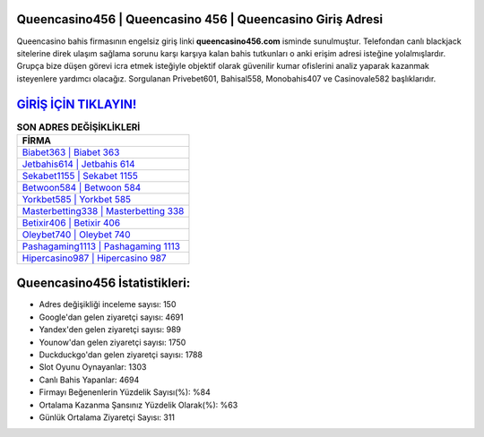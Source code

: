 ﻿Queencasino456 | Queencasino 456 | Queencasino Giriş Adresi
===================================

.. image:: images/queencasino-giris.jpg
   :width: 600
   
Queencasino bahis firmasının engelsiz giriş linki **queencasino456.com** isminde sunulmuştur. Telefondan canlı blackjack sitelerine direk ulaşım sağlama sorunu karşı karşıya kalan bahis tutkunları o anki erişim adresi isteğine yolalmışlardır. Grupça bize düşen görevi icra etmek isteğiyle objektif olarak güvenilir kumar ofislerini analiz yaparak kazanmak isteyenlere yardımcı olacağız. Sorgulanan Privebet601, Bahisal558, Monobahis407 ve Casinovale582 başlıklarıdır.

`GİRİŞ İÇİN TIKLAYIN! <https://uclck.me/gonow>`_
==============

.. list-table:: **SON ADRES DEĞİŞİKLİKLERİ**
   :widths: 100
   :header-rows: 1

   * - FİRMA
   * - `Biabet363 | Biabet 363 <biabet363-biabet-363-biabet-giris-adresi.html>`_
   * - `Jetbahis614 | Jetbahis 614 <jetbahis614-jetbahis-614-jetbahis-giris-adresi.html>`_
   * - `Sekabet1155 | Sekabet 1155 <sekabet1155-sekabet-1155-sekabet-giris-adresi.html>`_	 
   * - `Betwoon584 | Betwoon 584 <betwoon584-betwoon-584-betwoon-giris-adresi.html>`_	 
   * - `Yorkbet585 | Yorkbet 585 <yorkbet585-yorkbet-585-yorkbet-giris-adresi.html>`_ 
   * - `Masterbetting338 | Masterbetting 338 <masterbetting338-masterbetting-338-masterbetting-giris-adresi.html>`_
   * - `Betixir406 | Betixir 406 <betixir406-betixir-406-betixir-giris-adresi.html>`_	 
   * - `Oleybet740 | Oleybet 740 <oleybet740-oleybet-740-oleybet-giris-adresi.html>`_
   * - `Pashagaming1113 | Pashagaming 1113 <pashagaming1113-pashagaming-1113-pashagaming-giris-adresi.html>`_
   * - `Hipercasino987 | Hipercasino 987 <hipercasino987-hipercasino-987-hipercasino-giris-adresi.html>`_
	 
Queencasino456 İstatistikleri:
===================================	 
* Adres değişikliği inceleme sayısı: 150
* Google'dan gelen ziyaretçi sayısı: 4691
* Yandex'den gelen ziyaretçi sayısı: 989
* Younow'dan gelen ziyaretçi sayısı: 1750
* Duckduckgo'dan gelen ziyaretçi sayısı: 1788
* Slot Oyunu Oynayanlar: 1303
* Canlı Bahis Yapanlar: 4694
* Firmayı Beğenenlerin Yüzdelik Sayısı(%): %84
* Ortalama Kazanma Şansınız Yüzdelik Olarak(%): %63
* Günlük Ortalama Ziyaretçi Sayısı: 311
